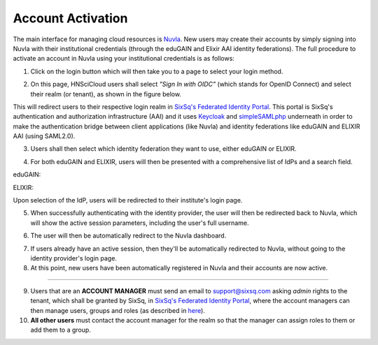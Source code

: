 
Account Activation
==================

The main interface for managing cloud resources is `Nuvla`_. New users
may create their accounts by simply signing into Nuvla with their
institutional credentials (through the eduGAIN and Elixir AAI identity
federations). The full procedure to activate an account in Nuvla using
your institutional credentials is as follows:

1. Click on the login button which will then take you to a page to
   select your login method.

.. image:: ../images/nuvlaLogin.png
   :alt: Nuvla sign in/up page
   :align: center

2. On this page, HNSciCloud users shall select *"Sign In with OIDC"*
   (which stands for OpenID Connect) and select their realm (or
   tenant), as shown in the figure below.

.. image:: ../images/nuvlaLoginMethods.png
   :alt: Nuvla login methods page
   :align: center

.. image:: ../images/nuvlaLoginRealms.png
   :alt: Realm (tenant) selection
   :align: center

This will redirect users to their respective login realm in `SixSq's
Federated Identity Portal`_. This portal is SixSq's authentication and
authorization infrastructure (AAI) and it uses `Keycloak`_ and
`simpleSAMLphp`_ underneath in order to make the authentication bridge
between client applications (like Nuvla) and identity federations like
eduGAIN and ELIXIR AAI (using SAML2.0).

3. Users shall then select which identity federation they want to use,
   either eduGAIN or ELIXIR.

.. image:: ../images/kcLogin.png
   :alt: Login view and federation selection in Keycloak
   :align: center

4. For both eduGAIN and ELIXIR, users will then be presented with a
   comprehensive list of IdPs and a search field.

eduGAIN:

.. image:: ../images/edugain.png
   :alt: List of IdPs in eduGAIN
   :align: center

ELIXIR:

.. image:: ../images/elixir.png
   :alt: List of IdPs in ELIXIR
   :align: center

Upon selection of the IdP, users will be redirected to their
institute's login page.

5. When successfully authenticating with the identity provider, the
   user will then be redirected back to Nuvla, which will show the
   active session parameters, including the user's full username.

.. image:: ../images/nuvlaSessionInfo.png
   :alt: User's session information
   :align: center

6. The user will then be automatically redirect to the Nuvla
   dashboard.

.. image:: ../images/nuvlaDashboardRedirect.png
   :alt: Nuvla Dashboard after Redirect
   :align: center

7. If users already have an active session, then they'll be
   automatically redirected to Nuvla, without going to the identity
   provider's login page.

8. At this point, new users have been automatically registered in
   Nuvla and their accounts are now active.

------------

9. Users that are an **ACCOUNT MANAGER** must send an email to
   `support@sixsq.com`_ asking *admin* rights to the tenant, which
   shall be granted by SixSq, in `SixSq's Federated Identity Portal`_,
   where the account managers can then manage users, groups and roles
   (as described in `here`_).

10. **All other users** must contact the account manager for the realm
    so that the manager can assign roles to them or add them to a
    group.

.. _`Nuvla`: https://nuv.la

.. _`https://nuv.la/webui/login`: https://nuv.la/webui/login

.. _`SixSq's Federated Identity Portal`: https://fed-id.nuv.la/auth

.. _`Keycloak`: http://www.keycloak.org/

.. _`simpleSAMLphp`: https://simplesamlphp.org/

.. _`support@sixsq.com`: support@sixsq.com

.. _`here`: ../administrator/index.html
